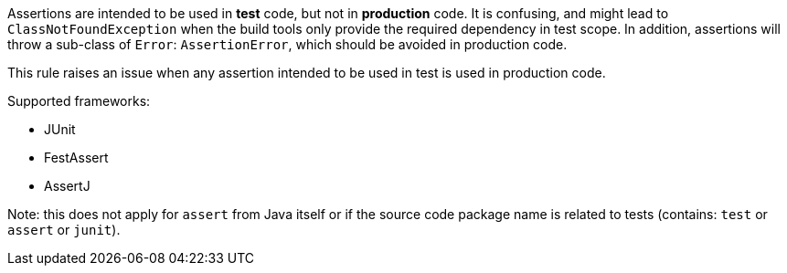 Assertions are intended to be used in *test* code, but not in *production* code. It is confusing, and might lead to ``ClassNotFoundException`` when the build tools only provide the required dependency in test scope.
 In addition, assertions will throw a sub-class of ``Error``: ``AssertionError``, which should be avoided in production code.

This rule raises an issue when any assertion intended to be used in test is used in production code.

Supported frameworks:

* JUnit
* FestAssert
* AssertJ

Note: this does not apply for ``assert`` from Java itself or if the source code package name is related to tests (contains: ``test`` or ``assert`` or ``junit``).

